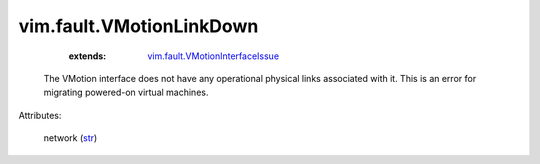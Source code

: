 .. _str: https://docs.python.org/2/library/stdtypes.html

.. _vim.fault.VMotionInterfaceIssue: ../../vim/fault/VMotionInterfaceIssue.rst


vim.fault.VMotionLinkDown
=========================
    :extends:

        `vim.fault.VMotionInterfaceIssue`_

  The VMotion interface does not have any operational physical links associated with it. This is an error for migrating powered-on virtual machines.

Attributes:

    network (`str`_)




